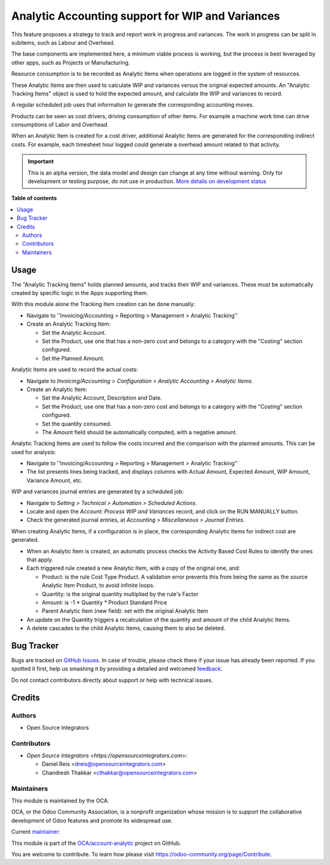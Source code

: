 =================================================
Analytic Accounting support for WIP and Variances
=================================================

.. !!!!!!!!!!!!!!!!!!!!!!!!!!!!!!!!!!!!!!!!!!!!!!!!!!!!
   !! This file is generated by oca-gen-addon-readme !!
   !! changes will be overwritten.                   !!
   !!!!!!!!!!!!!!!!!!!!!!!!!!!!!!!!!!!!!!!!!!!!!!!!!!!!

.. |badge1| image:: https://img.shields.io/badge/maturity-Alpha-red.png
    :target: https://odoo-community.org/page/development-status
    :alt: Alpha
.. |badge2| image:: https://img.shields.io/badge/licence-AGPL--3-blue.png
    :target: http://www.gnu.org/licenses/agpl-3.0-standalone.html
    :alt: License: AGPL-3
.. |badge3| image:: https://img.shields.io/badge/github-OCA%2Faccount--analytic-lightgray.png?logo=github
    :target: https://github.com/OCA/account-analytic/tree/14.0/account_analytic_wip
    :alt: OCA/account-analytic
.. |badge4| image:: https://img.shields.io/badge/weblate-Translate%20me-F47D42.png
    :target: https://translation.odoo-community.org/projects/account-analytic-14-0/account-analytic-14-0-account_analytic_wip
    :alt: Translate me on Weblate
.. |badge5| image:: https://img.shields.io/badge/runbot-Try%20me-875A7B.png
    :target: https://runbot.odoo-community.org/runbot/87/14.0
    :alt: Try me on Runbot

|badge1| |badge2| |badge3| |badge4| |badge5| 

This feature proposes a strategy to track and report work in progress and variances.
The work in progress can be split in subitems, such as Labour and Overhead.

The base components are implemented here, a minimum viable process is working,
but the process is best leveraged by other apps, such as Projects or Manufacturing.

Resource consumption is to be recorded as Analytic Items
when operations are logged in the system of resources.

These Analytic Items are then used to calculate WIP and variances
versus the original expected amounts.
An "Analytic Tracking Items" object is used to hold the expected amount,
and calculate the WIP and variances to record.

A regular scheduled job uses that information
to generate the corresponding accounting moves.

Products can be seen as cost drivers, driving consumption of other items.
For example a machine work time can drive consumptions of Labor and Overhead.

When an Analytic Item is created for a cost driver,
additional Analytic Items are generated for the corresponding indirect costs.
For example, each timesheet hour logged could generate a overhead amount related to that activity.

.. IMPORTANT::
   This is an alpha version, the data model and design can change at any time without warning.
   Only for development or testing purpose, do not use in production.
   `More details on development status <https://odoo-community.org/page/development-status>`_

**Table of contents**

.. contents::
   :local:

Usage
=====

The "Analytic Tracking Items" holds planned amounts, and tracks their WIP and variances.
These must be automatically created by specific logic in the Apps supporting them.

With this module alone the Tracking Item creation can be done manually:

* Navigate to ''Invoicing/Accounting > Reporting > Management > Analytic Tracking''
* Create an Analytic Tracking Item:

  * Set the Analytic Account.
  * Set the Product, use one that has a non-zero cost
    and belongs to a category with the "Costing" section configured.
  * Set the Planned Amount.


Analytic Items are used to record the actual costs:

* Navigate to *Invoicing/Accounting > Configuration
  > Analytic Accounting > Analytic Items*.

* Create an Analytic Item:

  * Set the Analytic Account, Description and Date.
  * Set the Product, use one that has a non-zero cost
    and belongs to a category with the "Costing" section configured.
  * Set the quantity consumed.
  * The Amount field should be automatically computed, with a negative amount.


Analytic Tracking Items are used to follow the costs incurred
and the comparison with the planned amounts. This can be used for analysis:

* Navigate to ''Invoicing/Accounting > Reporting > Management > Analytic Tracking''

* The list presents lines being tracked, and displays columns with Actual Amount,
  Expected Amount, WIP Amount, Variance Amount, etc.


WIP and variances journal entries are generated by a scheduled job:

* Navigate to *Setting > Technical > Automation > Scheduled Actions*.
* Locate and open the *Account: Process WIP and Variances* record, and click on the RUN MANUALLY button.
* Check the generated journal entries, at *Accounting > Miscellaneous > Journal Entries*.


When creating Analytic Items, if a configuration is in place, the corresponding Analytic Items for indirect cost are generated.

* When an Analytic Item is created, an automatic process checks the Activity Based Cost Rules to identify the ones that apply.
* Each triggered rule created a new Analytic Item, with a copy of the original one, and:

  * Product: is the rule Cost Type Product. A validation error prevents this from being the same as the source Analytic Item Product, to avoid infinite loops.
  * Quantity: is the original quantity multiplied by the rule's Factor
  * Amount: is -1 * Quantity * Product Standard Price
  * Parent Analytic Item (new field): set with the original Analytic Item

* An update on the Quantity triggers a recalculation of the quantity and amount of the child Analytic Items.
* A delete cascades to the child Analytic Items, causing them to also be deleted.

Bug Tracker
===========

Bugs are tracked on `GitHub Issues <https://github.com/OCA/account-analytic/issues>`_.
In case of trouble, please check there if your issue has already been reported.
If you spotted it first, help us smashing it by providing a detailed and welcomed
`feedback <https://github.com/OCA/account-analytic/issues/new?body=module:%20account_analytic_wip%0Aversion:%2014.0%0A%0A**Steps%20to%20reproduce**%0A-%20...%0A%0A**Current%20behavior**%0A%0A**Expected%20behavior**>`_.

Do not contact contributors directly about support or help with technical issues.

Credits
=======

Authors
~~~~~~~

* Open Source Integrators

Contributors
~~~~~~~~~~~~

* `Open Source Integrators <https://opensourceintegrators.com>`:

  * Daniel Reis <dreis@opensourceintegrators.com>
  * Chandresh Thakkar <cthakkar@opensourceintegrators.com>

Maintainers
~~~~~~~~~~~

This module is maintained by the OCA.

.. image:: https://odoo-community.org/logo.png
   :alt: Odoo Community Association
   :target: https://odoo-community.org

OCA, or the Odoo Community Association, is a nonprofit organization whose
mission is to support the collaborative development of Odoo features and
promote its widespread use.

.. |maintainer-dreispt| image:: https://github.com/dreispt.png?size=40px
    :target: https://github.com/dreispt
    :alt: dreispt

Current `maintainer <https://odoo-community.org/page/maintainer-role>`__:

|maintainer-dreispt| 

This module is part of the `OCA/account-analytic <https://github.com/OCA/account-analytic/tree/14.0/account_analytic_wip>`_ project on GitHub.

You are welcome to contribute. To learn how please visit https://odoo-community.org/page/Contribute.
